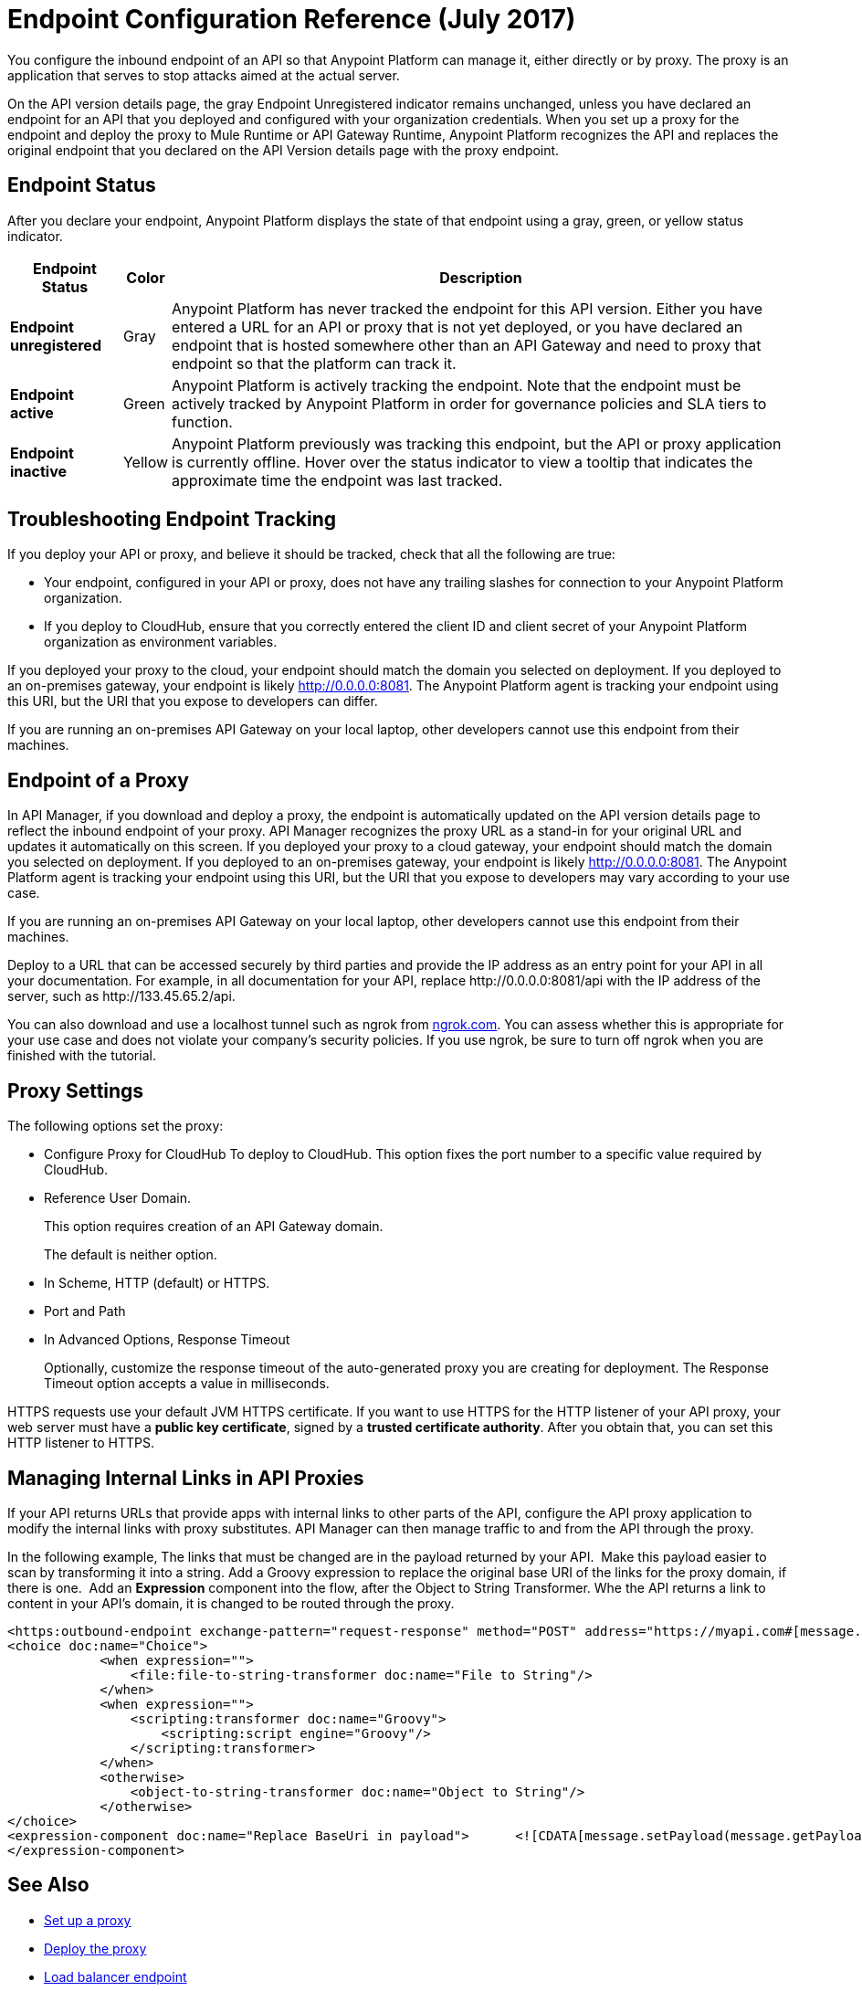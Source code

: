 = Endpoint Configuration Reference (July 2017)

You configure the inbound endpoint of an API so that Anypoint Platform can manage it, either directly or by proxy. The proxy is an application that serves to stop attacks aimed at the actual server. 

On the API version details page, the gray Endpoint Unregistered indicator remains unchanged, unless you have declared an endpoint for an API that you deployed and configured with your organization credentials. When you set up a proxy for the endpoint and deploy the proxy to Mule Runtime or API Gateway Runtime, Anypoint Platform recognizes the API and replaces the original endpoint that you declared on the API Version details page with the proxy endpoint.

== Endpoint Status

After you declare your endpoint, Anypoint Platform displays the state of that endpoint using a gray, green, or yellow status indicator.

[%header%autowidth.spread]
|===
|Endpoint Status |Color |Description
|*Endpoint unregistered* |Gray |Anypoint Platform has never tracked the endpoint for this API version. Either you have entered a URL for an API or proxy that is not yet deployed, or you have declared an endpoint that is hosted somewhere other than an API Gateway and need to proxy that endpoint so that the platform can track it.
|*Endpoint active* |Green |Anypoint Platform is actively tracking the endpoint. Note that the endpoint must be actively tracked by Anypoint Platform in order for governance policies and SLA tiers to function.
|*Endpoint inactive* |Yellow |Anypoint Platform previously was tracking this endpoint, but the API or proxy application is currently offline. Hover over the status indicator to view a tooltip that indicates the approximate time the endpoint was last tracked.
|===

== Troubleshooting Endpoint Tracking

If you deploy your API or proxy, and believe it should be tracked, check that all the following are true:

* Your endpoint, configured in your API or proxy, does not have any trailing slashes
for connection to your Anypoint Platform organization.
* If you deploy to CloudHub, ensure that you correctly entered the client ID and client secret of your Anypoint Platform organization as environment variables.

If you deployed your proxy to the cloud, your endpoint should match the domain you selected on deployment. If you deployed to an on-premises gateway, your endpoint is likely http://0.0.0.0:8081. The Anypoint Platform agent is tracking your endpoint using this URI, but the URI that you expose to developers can differ.

If you are running an on-premises API Gateway on your local laptop, other developers cannot use this endpoint from their machines.

== Endpoint of a Proxy

In API Manager, if you download and deploy a proxy, the endpoint is automatically updated on the API version details page to reflect the inbound endpoint of your proxy. API Manager recognizes the proxy URL as a stand-in for your original URL and updates it automatically on this screen. If you deployed your proxy to a cloud gateway, your endpoint should match the domain you selected on deployment. If you deployed to an on-premises gateway, your endpoint is likely http://0.0.0.0:8081. The Anypoint Platform agent is tracking your endpoint using this URI, but the URI that you expose to developers may vary according to your use case.

If you are running an on-premises API Gateway on your local laptop, other developers cannot use this endpoint from their machines.

Deploy to a URL that can be accessed securely by third parties and provide the IP address as an entry point for your API in all your documentation. For example, in all documentation for your API, replace +http://0.0.0.0:8081/api+ with the IP address of the server, such as +http://133.45.65.2/api+.

You can also download and use a localhost tunnel such as ngrok from http://ngrok.com[ngrok.com]. You can assess whether this is appropriate for your use case and does not violate your company's security policies. If you use ngrok, be sure to turn off ngrok when you are finished with the tutorial.


== Proxy Settings

The following options set the proxy:

* Configure Proxy for CloudHub 
To deploy to CloudHub. This option fixes the port number to a specific value required by CloudHub.
+
* Reference User Domain. 
+
This option requires creation of an API Gateway domain.
+
The default is neither option.
+
* In Scheme, HTTP (default) or HTTPS.
+
* Port and Path
+
* In Advanced Options, Response Timeout
+
Optionally, customize the response timeout of the auto-generated proxy you are creating for deployment. The Response Timeout option accepts a value in milliseconds.

HTTPS requests use your default JVM HTTPS certificate. If you want to use HTTPS for the HTTP listener of your API proxy, your web server must have a *public key certificate*, signed by a *trusted certificate authority*. After you obtain that, you can set this HTTP listener to HTTPS.

== Managing Internal Links in API Proxies

If your API returns URLs that provide apps with internal links to other parts of the API, configure the API proxy application to modify the internal links with proxy substitutes. API Manager can then manage traffic to and from the API through the proxy.

In the following example, The links that must be changed are in the payload returned by your API.  Make this payload easier to scan by transforming it into a string. Add a Groovy expression to replace the original base URI of the links for the proxy domain, if there is one.  Add an *Expression* component into the flow, after the Object to String Transformer. Whe the API returns a link to content in your API's domain, it is changed to be routed through the proxy.

[source, xml, linenums]
----
<https:outbound-endpoint exchange-pattern="request-response" method="POST" address="https://myapi.com#[message.inboundProperties['http.request']]" doc:name="Request to API"/>
<choice doc:name="Choice">
            <when expression="">
                <file:file-to-string-transformer doc:name="File to String"/>
            </when>
            <when expression="">
                <scripting:transformer doc:name="Groovy">
                    <scripting:script engine="Groovy"/>
                </scripting:transformer>
            </when>
            <otherwise>
                <object-to-string-transformer doc:name="Object to String"/>
            </otherwise>
</choice>
<expression-component doc:name="Replace BaseUri in payload">      <![CDATA[message.setPayload(message.getPayload().toString().replace("https://myapi.com/", "http://localhost:8083/"));]]>
</expression-component>
----


== See Also

* link:/api-manager/setting-up-an-api-proxy[Set up a proxy] 
* link:/api-manager/setting-up-an-api-proxy#deploying-a-proxy[Deploy the proxy]
* link:/api-manager/configuring-an-api-gateway[Load balancer endpoint]
* link:/api-manager/https-reference[HTTPS Reference].
* link:/api-manager/setting-up-an-api-proxy[Proxy Modification Reference]
